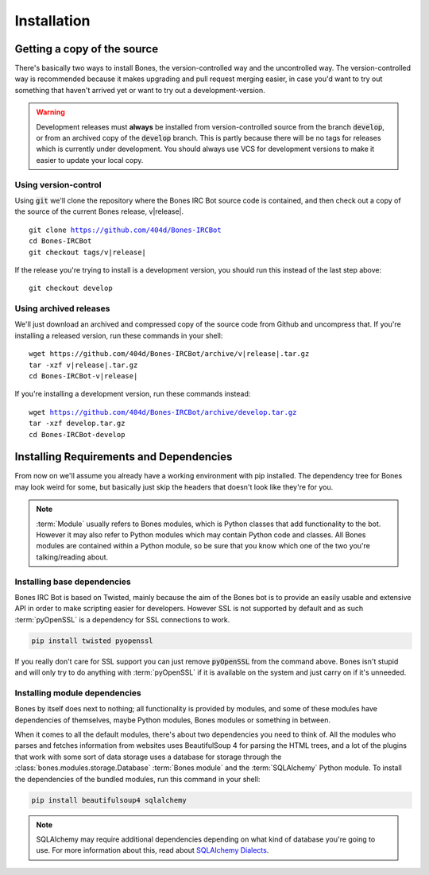 Installation
============

Getting a copy of the source
----------------------------
There's basically two ways to install Bones, the version-controlled way and the
uncontrolled way. The version-controlled way is recommended because it makes upgrading
and pull request merging easier, in case you'd want to try out something that haven't
arrived yet or want to try out a development-version.

.. warning::

    Development releases must **always** be installed from version-controlled source
    from the branch :code:`develop`, or from an archived copy of the :code:`develop`
    branch. This is partly because there will be no tags for releases which is
    currently under development. You should always use VCS for development versions
    to make it easier to update your local copy.

Using version-control
~~~~~~~~~~~~~~~~~~~~~

Using :code:`git` we'll clone the repository where the Bones IRC Bot source code is
contained, and then check out a copy of the source of the current Bones release,
v\ |release|.

.. parsed-literal::

    git clone https://github.com/404d/Bones-IRCBot
    cd Bones-IRCBot
    git checkout tags/v\ |release|

If the release you're trying to install is a development version, you should run this
instead of the last step above:

.. parsed-literal::

    git checkout develop

Using archived releases
~~~~~~~~~~~~~~~~~~~~~~~
We'll just download an archived and compressed copy of the source code from Github and
uncompress that. If you're installing a released version, run these commands in your
shell:

.. parsed-literal::

    wget ht\ tps://github.com/404d/Bones-IRCBot/archive/v\ |release|.tar.gz
    tar -xzf v\ |release|.tar.gz
    cd Bones-IRCBot-v\ |release|

If you're installing a development version, run these commands instead:

.. parsed-literal::
    
    wget https://github.com/404d/Bones-IRCBot/archive/develop.tar.gz
    tar -xzf develop.tar.gz
    cd Bones-IRCBot-develop

Installing Requirements and Dependencies
----------------------------------------
From now on we'll assume you already have a working environment with pip installed.
The dependency tree for Bones may look weird for some, but basically just skip the
headers that doesn't look like they're for you.

.. note::

    :term:`Module` usually refers to Bones modules, which is Python classes that
    add functionality to the bot. However it may also refer to Python modules
    which may contain Python code and classes. All Bones modules are contained
    within a Python module, so be sure that you know which one of the two you're
    talking/reading about.

Installing base dependencies
~~~~~~~~~~~~~~~~~~~~~~~~~~~~
Bones IRC Bot is based on Twisted, mainly because the aim of the Bones bot is to
provide an easily usable and extensive API in order to make scripting easier for
developers. However SSL is not supported by default and as such :term:`pyOpenSSL`
is a dependency for SSL connections to work.

.. code::

    pip install twisted pyopenssl

If you really don't care for SSL support you can just remove :code:`pyOpenSSL`
from the command above. Bones isn't stupid and will only try to do anything
with :term:`pyOpenSSL` if it is available on the system and just carry on
if it's unneeded.

Installing module dependencies
~~~~~~~~~~~~~~~~~~~~~~~~~~~~~~
Bones by itself does next to nothing; all functionality is provided by modules,
and some of these modules have dependencies of themselves, maybe Python modules,
Bones modules or something in between.

When it comes to all the default modules, there's about two dependencies you
need to think of. All the modules who parses and fetches information from
websites uses BeautifulSoup 4 for parsing the HTML trees, and a lot of the
plugins that work with some sort of data storage uses a database for storage
through the :class:`bones.modules.storage.Database` :term:`Bones module` and
the :term:`SQLAlchemy` Python module. To install the dependencies of the
bundled modules, run this command in your shell:

.. code::

    pip install beautifulsoup4 sqlalchemy

.. note::

    SQLAlchemy may require additional dependencies depending on what kind of
    database you're going to use. For more information about this, read about
    `SQLAlchemy Dialects <http://docs.sqlalchemy.org/en/rel_0_8/dialects/index.html>`_.

